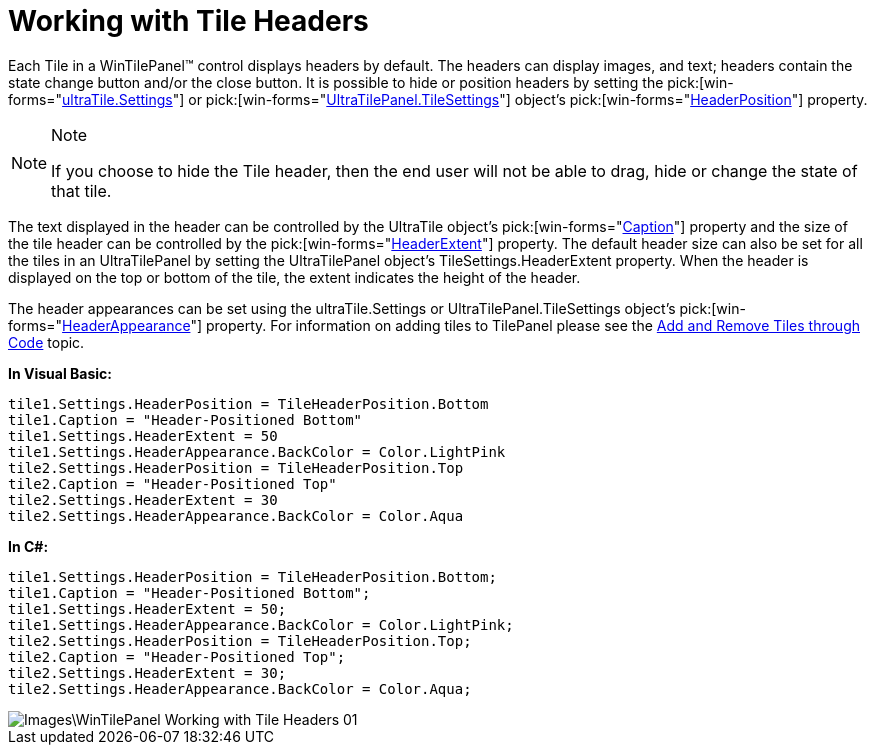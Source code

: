 ﻿////

|metadata|
{
    "name": "wintilepanel-working-with-tile-headers",
    "controlName": ["WinTilePanel"],
    "tags": ["How Do I"],
    "guid": "{0439BEBA-CCC7-4882-A61F-7ED5C70B0292}",  
    "buildFlags": [],
    "createdOn": "0001-01-01T00:00:00Z"
}
|metadata|
////

= Working with Tile Headers

Each Tile in a WinTilePanel™ control displays headers by default. The headers can display images, and text; headers contain the state change button and/or the close button. It is possible to hide or position headers by setting the  pick:[win-forms="link:{ApiPlatform}win.misc{ApiVersion}~infragistics.win.misc.ultratile~settings.html[ultraTile.Settings]"]  or  pick:[win-forms="link:{ApiPlatform}win.misc{ApiVersion}~infragistics.win.misc.ultratilepanel~tilesettings.html[UltraTilePanel.TileSettings]"]  object’s  pick:[win-forms="link:{ApiPlatform}win.misc{ApiVersion}~infragistics.win.misc.ultratilesettings~headerposition.html[HeaderPosition]"]  property.

.Note
[NOTE]
====
If you choose to hide the Tile header, then the end user will not be able to drag, hide or change the state of that tile.
====

The text displayed in the header can be controlled by the UltraTile object’s  pick:[win-forms="link:{ApiPlatform}win.misc{ApiVersion}~infragistics.win.misc.ultratile~caption.html[Caption]"]  property and the size of the tile header can be controlled by the  pick:[win-forms="link:{ApiPlatform}win.misc{ApiVersion}~infragistics.win.misc.ultratilesettings~headerextent.html[HeaderExtent]"]  property. The default header size can also be set for all the tiles in an UltraTilePanel by setting the UltraTilePanel object’s TileSettings.HeaderExtent property. When the header is displayed on the top or bottom of the tile, the extent indicates the height of the header.

The header appearances can be set using the ultraTile.Settings or UltraTilePanel.TileSettings object’s  pick:[win-forms="link:{ApiPlatform}win.misc{ApiVersion}~infragistics.win.misc.ultratilesettings~headerappearance.html[HeaderAppearance]"]  property. For information on adding tiles to TilePanel please see the link:wintilepanel-add-and-remove-tiles-through-code.html[Add and Remove Tiles through Code] topic.

*In Visual Basic:*

----
tile1.Settings.HeaderPosition = TileHeaderPosition.Bottom 
tile1.Caption = "Header-Positioned Bottom" 
tile1.Settings.HeaderExtent = 50 
tile1.Settings.HeaderAppearance.BackColor = Color.LightPink
tile2.Settings.HeaderPosition = TileHeaderPosition.Top
tile2.Caption = "Header-Positioned Top" 
tile2.Settings.HeaderExtent = 30 
tile2.Settings.HeaderAppearance.BackColor = Color.Aqua
----

*In C#:*

----
tile1.Settings.HeaderPosition = TileHeaderPosition.Bottom;
tile1.Caption = "Header-Positioned Bottom";
tile1.Settings.HeaderExtent = 50;
tile1.Settings.HeaderAppearance.BackColor = Color.LightPink;
tile2.Settings.HeaderPosition = TileHeaderPosition.Top;
tile2.Caption = "Header-Positioned Top";
tile2.Settings.HeaderExtent = 30;
tile2.Settings.HeaderAppearance.BackColor = Color.Aqua;
----

image::Images\WinTilePanel_Working_with_Tile_Headers_01.png[]